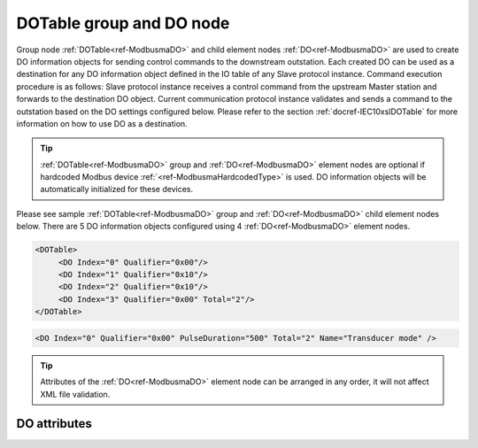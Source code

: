 
.. _ref-ModbusmaDO:

DOTable group and DO node
-------------------------

Group node :ref:`DOTable<ref-ModbusmaDO>` and child element nodes :ref:`DO<ref-ModbusmaDO>` are used to create DO information objects for sending control commands to the downstream outstation.
Each created DO can be used as a destination for any DO information object defined in the IO table of any Slave protocol instance.
Command execution procedure is as follows: Slave protocol instance receives a control command from the upstream Master station and forwards to the destination DO object.
Current communication protocol instance validates and sends a command to the outstation based on the DO settings configured below.
Please refer to the section :ref:`docref-IEC10xslDOTable` for more information on how to use DO as a destination.

.. tip:: \ :ref:`DOTable<ref-ModbusmaDO>` group and :ref:`DO<ref-ModbusmaDO>` element nodes are optional if hardcoded Modbus device :ref:`<ref-ModbusmaHardcodedType>` is used. DO information objects will be automatically initialized for these devices.

Please see sample :ref:`DOTable<ref-ModbusmaDO>` group and :ref:`DO<ref-ModbusmaDO>` child element nodes below.
There are 5 DO information objects configured using 4 :ref:`DO<ref-ModbusmaDO>` element nodes.

.. code-block:: none

   <DOTable>
	<DO Index="0" Qualifier="0x00"/>
	<DO Index="1" Qualifier="0x10"/>
	<DO Index="2" Qualifier="0x10"/>
	<DO Index="3" Qualifier="0x00" Total="2"/>
   </DOTable>

.. include-file:: sections/Include/sample_node.rstinc "" ":ref:`DO<ref-ModbusmaDO>`"

.. code-block:: none

   <DO Index="0" Qualifier="0x00" PulseDuration="500" Total="2" Name="Transducer mode" />

.. tip:: Attributes of the :ref:`DO<ref-ModbusmaDO>` element node can be arranged in any order, it will not affect XML file validation.         

DO attributes
^^^^^^^^^^^^^

.. _ref-ModbusmaDOAttributes:

.. include-file:: sections/Include/table_attrs.rstinc "" "Modbus Master DO attributes"

.. include-file:: sections/Include/ma_Index.rstinc "" ".. _ref-ModbusmaDOIndex:" "DO"

   * :attr:     .. _ref-ModbusmaDOQualifier:

                :xmlref:`Qualifier`
     :val:      0...255 or 0x00...0xFF
     :def:      0x00
     :desc:     Internal object qualifier to enable customized data processing.
		:inlinetip:`Attribute is not implemented currently and reserved for future use.`

   * :attr:     .. _ref-ModbusmaDOPulseDuration:

                :xmlref:`PulseDuration`
     :val:      1...65535
     :def:      1500 msec
     :desc:     Digital output pulse duration in milliseconds.
		Digital output will be activated when command is sent and automatically released after configured number of milliseconds.

.. include-file:: sections/Include/Modbusma_Total.rstinc "" ".. _ref-ModbusmaDOTotal:" "DO" ":ref:`<ref-ModbusmaDOIndex>`" ":ref:`DO<ref-ModbusmaDO>`"

.. include-file:: sections/Include/Name.rstinc ""

